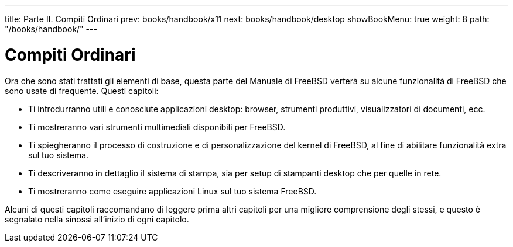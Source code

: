 ---
title: Parte II. Compiti Ordinari
prev: books/handbook/x11
next: books/handbook/desktop
showBookMenu: true
weight: 8
path: "/books/handbook/"
---

[[common-tasks]]
= Compiti Ordinari

Ora che sono stati trattati gli elementi di base, questa parte del Manuale di FreeBSD verterà su alcune funzionalità di FreeBSD che sono usate di frequente.  Questi capitoli:

* Ti introdurranno utili e conosciute applicazioni desktop: browser, strumenti produttivi, visualizzatori di documenti, ecc.
* Ti mostreranno vari strumenti multimediali disponibili per FreeBSD.
* Ti spiegheranno il processo di costruzione e di personalizzazione del kernel di FreeBSD, al fine di abilitare funzionalità extra sul tuo sistema.
* Ti descriveranno in dettaglio il sistema di stampa, sia per setup di stampanti desktop che per quelle in rete.
* Ti mostreranno come eseguire applicazioni Linux sul tuo sistema FreeBSD.

Alcuni di questi capitoli raccomandano di leggere prima altri capitoli per una migliore comprensione degli stessi, e questo è segnalato nella sinossi all'inizio di ogni capitolo.
